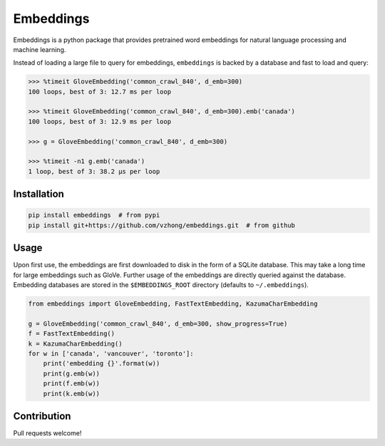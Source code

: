 Embeddings
==========

.. image:: https://readthedocs.org/projects/embeddings/badge/?version=latest
    :target: http://embeddings.readthedocs.io/en/latest/?badge=latest
    :alt: Documentation Status
.. image:: https://travis-ci.org/vzhong/embeddings.svg?branch=master
    :target: https://travis-ci.org/vzhong/embeddings

Embeddings is a python package that provides pretrained word embeddings for natural language processing and machine learning.

Instead of loading a large file to query for embeddings, ``embeddings`` is backed by a database and fast to load and query:

.. code-block:: python

    >>> %timeit GloveEmbedding('common_crawl_840', d_emb=300)
    100 loops, best of 3: 12.7 ms per loop
    
    >>> %timeit GloveEmbedding('common_crawl_840', d_emb=300).emb('canada')
    100 loops, best of 3: 12.9 ms per loop
    
    >>> g = GloveEmbedding('common_crawl_840', d_emb=300)
    
    >>> %timeit -n1 g.emb('canada')
    1 loop, best of 3: 38.2 µs per loop


Installation
------------

.. code-block:: sh

    pip install embeddings  # from pypi
    pip install git+https://github.com/vzhong/embeddings.git  # from github


Usage
-----

Upon first use, the embeddings are first downloaded to disk in the form of a SQLite database.
This may take a long time for large embeddings such as GloVe.
Further usage of the embeddings are directly queried against the database.
Embedding databases are stored in the ``$EMBEDDINGS_ROOT`` directory (defaults to ``~/.embeddings``).


.. code-block:: python

    from embeddings import GloveEmbedding, FastTextEmbedding, KazumaCharEmbedding
    
    g = GloveEmbedding('common_crawl_840', d_emb=300, show_progress=True)
    f = FastTextEmbedding()
    k = KazumaCharEmbedding()
    for w in ['canada', 'vancouver', 'toronto']:
        print('embedding {}'.format(w))
        print(g.emb(w))
        print(f.emb(w))
        print(k.emb(w))


Contribution
------------

Pull requests welcome!
